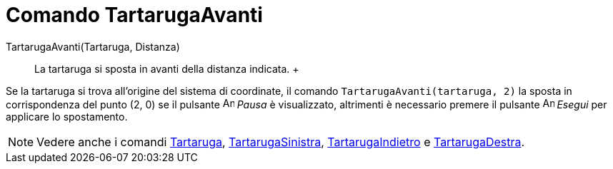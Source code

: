= Comando TartarugaAvanti

TartarugaAvanti(Tartaruga, Distanza)::
  La tartaruga si sposta in avanti della distanza indicata.
  +

[EXAMPLE]

====

Se la tartaruga si trova all'origine del sistema di coordinate, il comando `TartarugaAvanti(tartaruga, 2)` la
sposta in corrispondenza del punto (2, 0) se il pulsante image:Animate_Pause.png[Animate Pause.png,width=16,height=16]
_Pausa_ è visualizzato, altrimenti è necessario premere il pulsante image:Animate_Play.png[Animate
Play.png,width=16,height=16] _Esegui_ per applicare lo spostamento.

====

[NOTE]

====

Vedere anche i comandi xref:/commands/Comando_Tartaruga.adoc[Tartaruga],
xref:/commands/Comando_TartarugaSinistra.adoc[TartarugaSinistra],
xref:/commands/Comando_TartarugaIndietro.adoc[TartarugaIndietro] e
xref:/commands/Comando_TartarugaDestra.adoc[TartarugaDestra].

====
